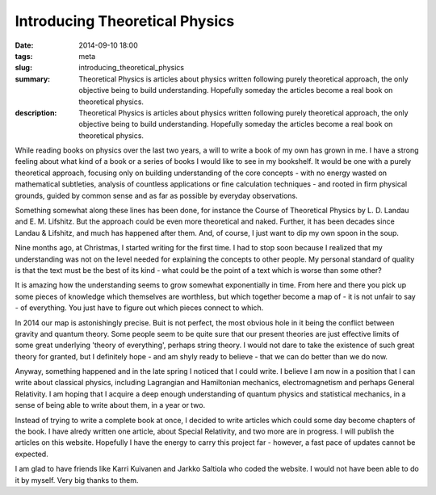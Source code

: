Introducing Theoretical Physics
###########################################

:date: 2014-09-10 18:00
:tags: meta
:slug: introducing_theoretical_physics
:summary: Theoretical Physics is articles about physics written following purely theoretical approach, the only objective being to build understanding. Hopefully someday the articles become a real book on theoretical physics.
:description: Theoretical Physics is articles about physics written following purely theoretical approach, the only objective being to build understanding. Hopefully someday the articles become a real book on theoretical physics.

While reading books on physics over the last two years, a will to write a book of my own has grown in me. I have a strong feeling about what kind of a book or a series of books I would like to see in my bookshelf. It would be one with a purely theoretical approach, focusing only on building understanding of the core concepts - with no energy wasted on mathematical subtleties, analysis of countless applications or fine calculation techniques - and rooted in firm physical grounds, guided by common sense and as far as possible by everyday observations.

Something somewhat along these lines has been done, for instance the Course of Theoretical Physics by L. D. Landau and E. M. Lifshitz. But the approach could be even more theoretical and naked. Further, it has been decades since Landau & Lifshitz, and much has happened after them. And, of course, I just want to dip my own spoon in the soup.

Nine months ago, at Christmas, I started writing for the first time. I had to stop soon because I realized that my understanding was not on the level needed for explaining the concepts to other people. My personal standard of quality is that the text must be the best of its kind - what could be the point of a text which is worse than some other?

It is amazing how the understanding seems to grow somewhat exponentially in time. From here and there you pick up some pieces of knowledge which themselves are worthless, but which together become a map of - it is not unfair to say - of everything. You just have to figure out which pieces connect to which.

In 2014 our map is astonishingly precise. Buit is not perfect, the most obvious hole in it being the conflict between gravity and quantum theory. Some people seem to be quite sure that our present theories are just effective limits of some great underlying 'theory of everything', perhaps string theory. I would not dare to take the existence of such great theory for granted, but I definitely hope - and am shyly ready to believe - that we can do better than we do now.

Anyway, something happened and in the late spring I noticed that I could write. I believe I am now in a position that I can write about classical physics, including Lagrangian and Hamiltonian mechanics, electromagnetism and perhaps General Relativity. I am hoping that I acquire a deep enough understanding of quantum physics and statistical mechanics, in a sense of being able to write about them, in a year or two.

Instead of trying to write a complete book at once, I decided to write articles which could some day become chapters of the book. I have alredy written one article, about Special Relativity, and two more are in progress. I will publish the articles on this website. Hopefully I have the energy to carry this project far - however, a fast pace of updates cannot be expected.

I am glad to have friends like Karri Kuivanen and Jarkko Saltiola who coded the website. I would not have been able to do it by myself. Very big thanks to them.
